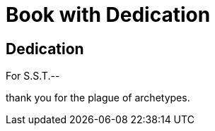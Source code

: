 = Book with Dedication
:doctype: book

[dedication]
== Dedication

// tag::body[]
For S.S.T.--

thank you for the plague of archetypes.
// end::body[]
